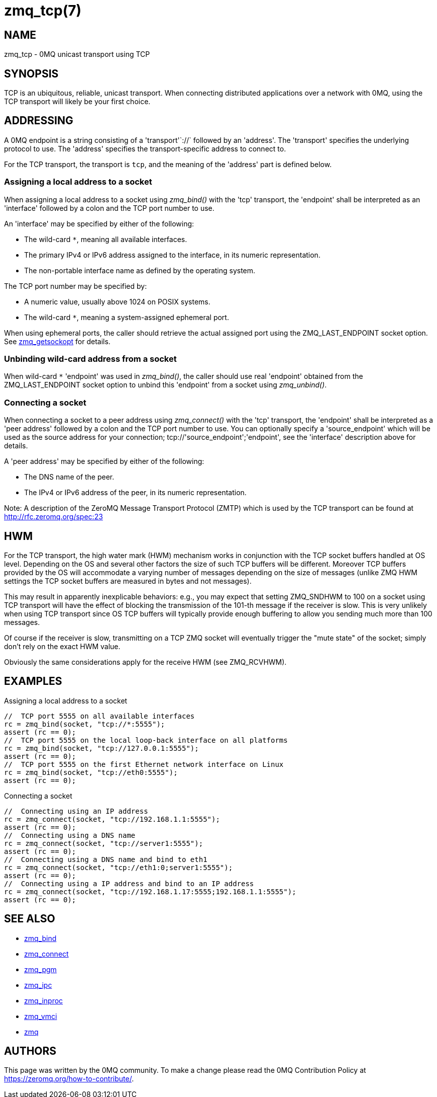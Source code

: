 = zmq_tcp(7)


== NAME
zmq_tcp - 0MQ unicast transport using TCP


== SYNOPSIS
TCP is an ubiquitous, reliable, unicast transport. When connecting distributed
applications over a network with 0MQ, using the TCP transport will likely be
your first choice.


== ADDRESSING
A 0MQ endpoint is a string consisting of a 'transport'`://` followed by an
'address'. The 'transport' specifies the underlying protocol to use. The
'address' specifies the transport-specific address to connect to.

For the TCP transport, the transport is `tcp`, and the meaning of the
'address' part is defined below.


Assigning a local address to a socket
~~~~~~~~~~~~~~~~~~~~~~~~~~~~~~~~~~~~~
When assigning a local address to a socket using _zmq_bind()_ with the 'tcp'
transport, the 'endpoint' shall be interpreted as an 'interface' followed by a
colon and the TCP port number to use.

An 'interface' may be specified by either of the following:

* The wild-card `*`, meaning all available interfaces.
* The primary IPv4 or IPv6 address assigned to the interface, in its numeric
  representation.
* The non-portable interface name as defined by the operating system.

The TCP port number may be specified by:

* A numeric value, usually above 1024 on POSIX systems.
* The wild-card `*`, meaning a system-assigned ephemeral port.

When using ephemeral ports, the caller should retrieve the actual assigned
port using the ZMQ_LAST_ENDPOINT socket option. See xref:zmq_getsockopt.adoc[zmq_getsockopt]
for details.

Unbinding wild-card address from a socket
~~~~~~~~~~~~~~~~~~~~~~~~~~~~~~~~~~~~~~~~
When wild-card `*` 'endpoint' was used in _zmq_bind()_, the caller should use
real 'endpoint' obtained from the ZMQ_LAST_ENDPOINT socket option to unbind 
this 'endpoint' from a socket using _zmq_unbind()_.

Connecting a socket
~~~~~~~~~~~~~~~~~~~
When connecting a socket to a peer address using _zmq_connect()_ with the 'tcp'
transport, the 'endpoint' shall be interpreted as a 'peer address' followed by
a colon and the TCP port number to use.
You can optionally specify a 'source_endpoint' which will be used as the source
address for your connection; tcp://'source_endpoint';'endpoint', see the
'interface' description above for details.

A 'peer address' may be specified by either of the following:

* The DNS name of the peer.
* The IPv4 or IPv6 address of the peer, in its numeric representation.

Note: A description of the ZeroMQ Message Transport Protocol (ZMTP) which is 
used by the TCP transport can be found at <http://rfc.zeromq.org/spec:23>


== HWM

For the TCP transport, the high water mark (HWM) mechanism works in conjunction
with the TCP socket buffers handled at OS level.
Depending on the OS and several other factors the size of such TCP buffers will
be different. Moreover TCP buffers provided by the OS will accommodate a varying
number of messages depending on the size of messages (unlike ZMQ HWM settings
the TCP socket buffers are measured in bytes and not messages).

This may result in apparently inexplicable behaviors: e.g., you may expect that
setting ZMQ_SNDHWM to 100 on a socket using TCP transport will have the effect
of blocking the transmission of the 101-th message if the receiver is slow.
This is very unlikely when using TCP transport since OS TCP buffers will typically
provide enough buffering to allow you sending much more than 100 messages.

Of course if the receiver is slow, transmitting on a TCP ZMQ socket will eventually trigger
the "mute state" of the socket; simply don't rely on the exact HWM value.

Obviously the same considerations apply for the receive HWM (see ZMQ_RCVHWM).



== EXAMPLES
.Assigning a local address to a socket
----
//  TCP port 5555 on all available interfaces
rc = zmq_bind(socket, "tcp://*:5555");
assert (rc == 0);
//  TCP port 5555 on the local loop-back interface on all platforms
rc = zmq_bind(socket, "tcp://127.0.0.1:5555");
assert (rc == 0);
//  TCP port 5555 on the first Ethernet network interface on Linux
rc = zmq_bind(socket, "tcp://eth0:5555");
assert (rc == 0);
----

.Connecting a socket
----
//  Connecting using an IP address
rc = zmq_connect(socket, "tcp://192.168.1.1:5555");
assert (rc == 0);
//  Connecting using a DNS name
rc = zmq_connect(socket, "tcp://server1:5555");
assert (rc == 0);
//  Connecting using a DNS name and bind to eth1
rc = zmq_connect(socket, "tcp://eth1:0;server1:5555");
assert (rc == 0);
//  Connecting using a IP address and bind to an IP address
rc = zmq_connect(socket, "tcp://192.168.1.17:5555;192.168.1.1:5555");
assert (rc == 0);
----


== SEE ALSO
* xref:zmq_bind.adoc[zmq_bind]
* xref:zmq_connect.adoc[zmq_connect]
* xref:zmq_pgm.adoc[zmq_pgm]
* xref:zmq_ipc.adoc[zmq_ipc]
* xref:zmq_inproc.adoc[zmq_inproc]
* xref:zmq_vmci.adoc[zmq_vmci]
* xref:zmq.adoc[zmq]


== AUTHORS
This page was written by the 0MQ community. To make a change please
read the 0MQ Contribution Policy at <https://zeromq.org/how-to-contribute/>.
